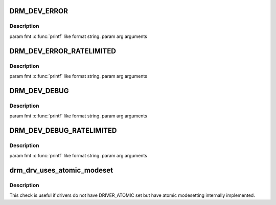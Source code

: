 .. -*- coding: utf-8; mode: rst -*-
.. src-file: include/drm/drmP.h

.. _`drm_dev_error`:

DRM_DEV_ERROR
=============

.. c:function::  DRM_DEV_ERROR( dev,  fmt,  ...)

    :param  dev:
        *undescribed*

    :param  fmt:
        *undescribed*

    :param ... :
        variable arguments

.. _`drm_dev_error.description`:

Description
-----------

\param fmt \ :c:func:`printf`\  like format string.
\param arg arguments

.. _`drm_dev_error_ratelimited`:

DRM_DEV_ERROR_RATELIMITED
=========================

.. c:function::  DRM_DEV_ERROR_RATELIMITED( dev,  fmt,  ...)

    :param  dev:
        *undescribed*

    :param  fmt:
        *undescribed*

    :param ... :
        variable arguments

.. _`drm_dev_error_ratelimited.description`:

Description
-----------

\param fmt \ :c:func:`printf`\  like format string.
\param arg arguments

.. _`drm_dev_debug`:

DRM_DEV_DEBUG
=============

.. c:function::  DRM_DEV_DEBUG( dev,  fmt,  args...)

    :param  dev:
        *undescribed*

    :param  fmt:
        *undescribed*

    :param  args...:
        variable arguments

.. _`drm_dev_debug.description`:

Description
-----------

\param fmt \ :c:func:`printf`\  like format string.
\param arg arguments

.. _`drm_dev_debug_ratelimited`:

DRM_DEV_DEBUG_RATELIMITED
=========================

.. c:function::  DRM_DEV_DEBUG_RATELIMITED( dev,  fmt,  args...)

    :param  dev:
        *undescribed*

    :param  fmt:
        *undescribed*

    :param  args...:
        variable arguments

.. _`drm_dev_debug_ratelimited.description`:

Description
-----------

\param fmt \ :c:func:`printf`\  like format string.
\param arg arguments

.. _`drm_drv_uses_atomic_modeset`:

drm_drv_uses_atomic_modeset
===========================

.. c:function:: bool drm_drv_uses_atomic_modeset(struct drm_device *dev)

    check if the driver implements \ :c:func:`atomic_commit`\ 

    :param struct drm_device \*dev:
        DRM device

.. _`drm_drv_uses_atomic_modeset.description`:

Description
-----------

This check is useful if drivers do not have DRIVER_ATOMIC set but
have atomic modesetting internally implemented.

.. This file was automatic generated / don't edit.

